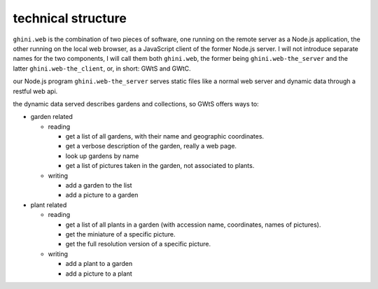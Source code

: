 technical structure
--------------------

``ghini.web`` is the combination of two pieces of software, one running on the remote server as a Node.js 
application, the other running on the local web browser, as a JavaScript client of the former Node.js server. 
I will not introduce separate names for the two components, I will call them both ``ghini.web``,
the former being ``ghini.web-the_server`` and the latter ``ghini.web-the_client``, or, in short: GWtS and GWtC.

our Node.js program ``ghini.web-the_server`` serves static files like a normal web server 
and dynamic data through a restful web api.

the dynamic data served describes gardens and collections, so GWtS offers ways to:

* garden related

  * reading

    * get a list of all gardens, with their name and geographic coordinates.
    * get a verbose description of the garden, really a web page.
    * look up gardens by name
    * get a list of pictures taken in the garden, not associated to plants.

  * writing

    * add a garden to the list
    * add a picture to a garden

* plant related
 
  * reading

    * get a list of all plants in a garden (with accession name, coordinates, names of pictures).
    * get the miniature of a specific picture.
    * get the full resolution version of a specific picture.
  
  * writing

    * add a plant to a garden
    * add a picture to a plant
